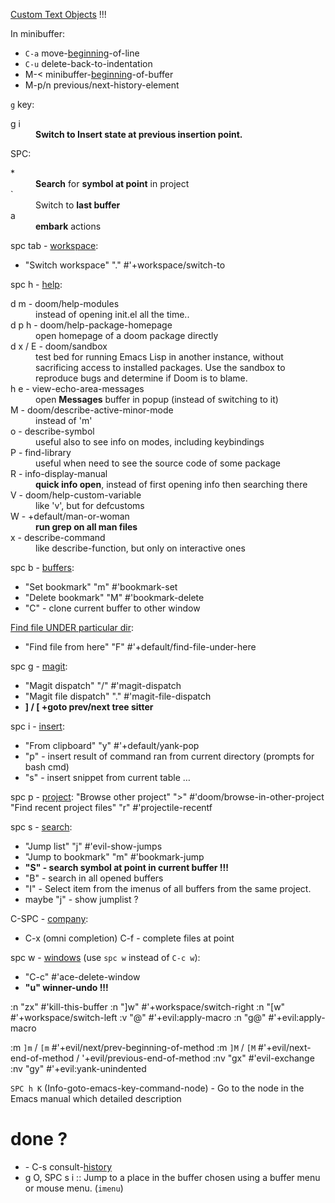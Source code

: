 
[[file:~/.config/emacs/modules/editor/evil/README.org::*Custom Text Objects][Custom Text Objects]] !!!

In minibuffer:
- ~C-a~   move-_beginning_-of-line
- ~C-u~   delete-back-to-indentation
- M-<   minibuffer-_beginning_-of-buffer
- M-p/n previous/next-history-element

~g~ key:
- g i :: *Switch to Insert state at previous insertion point.*

SPC:
- * :: *Search* for *symbol at point* in project
- ` :: Switch to *last buffer*
- a :: *embark* actions

spc tab - _workspace_:
- "Switch workspace"          "."   #'+workspace/switch-to

spc h - _help_:
- d m - doom/help-modules :: instead of opening init.el all the time..
- d p h - doom/help-package-homepage :: open homepage of a doom package directly
- d x / E - doom/sandbox :: test bed for running Emacs Lisp in another instance,
  without sacrificing access to installed packages. Use the sandbox to reproduce
  bugs and determine if Doom is to blame.
- h e - view-echo-area-messages :: open *Messages* buffer in popup (instead of
  switching to it)
- M - doom/describe-active-minor-mode :: instead of 'm'
- o - describe-symbol :: useful also to see info on modes, including keybindings
- P - find-library :: useful when need to see the source code of some package
- R - info-display-manual :: *quick info open*, instead of first opening info then
  searching there
- V - doom/help-custom-variable :: like 'v', but for defcustoms
- W - +default/man-or-woman :: *run grep on all man files*
- x - describe-command :: like describe-function, but only on interactive ones

spc b - _buffers_:
- "Set bookmark"                "m"   #'bookmark-set
- "Delete bookmark"             "M"   #'bookmark-delete
- "C" - clone current buffer to other window

_Find file UNDER particular dir_:
- "Find file from here"         "F"   #'+default/find-file-under-here

spc g - _magit_:
- "Magit dispatch"            "/"   #'magit-dispatch
- "Magit file dispatch"       "."   #'magit-file-dispatch
- *] / [  +goto prev/next tree sitter*

spc i - _insert_:
- "From clipboard"                "y"   #'+default/yank-pop
- "p" - insert result of command ran from current directory (prompts for bash cmd)
- "s" - insert snippet from current table ...

spc p - _project_:
"Browse other project"         ">" #'doom/browse-in-other-project
"Find recent project files"    "r" #'projectile-recentf

spc s - _search_:
- "Jump list"                    "j" #'evil-show-jumps
- "Jump to bookmark"             "m" #'bookmark-jump
- *"S" - search symbol at point in current buffer !!!*
- "B" - search in all opened buffers
- "I" - Select item from the imenus of all buffers from the same project.
- maybe "j" - show jumplist ?

C-SPC - _company_:
- C-x (omni completion) C-f - complete files at point

spc w - _windows_ (use ~spc w~ instead of ~C-c w~):
- "C-c"     #'ace-delete-window
- *"u" winner-undo !!!*

:n  "zx" #'kill-this-buffer
:n  "]w" #'+workspace/switch-right
:n  "[w" #'+workspace/switch-left
:v  "@"  #'+evil:apply-macro
:n  "g@" #'+evil:apply-macro

:m  ~]m~ / ~[m~   #'+evil/next/prev-beginning-of-method
:m  ~]M~ / ~[M~   #'+evil/next-end-of-method / '+evil/previous-end-of-method
:nv "gx"    #'evil-exchange
:nv "gy"    #'+evil:yank-unindented

~SPC h K~ (Info-goto-emacs-key-command-node) - Go to the node in the Emacs manual
which detailed description

* done ?
- - C-s   consult-_history_
- g O, SPC s i :: Jump to a place in the buffer chosen using a buffer menu or
  mouse menu. (=imenu=)
